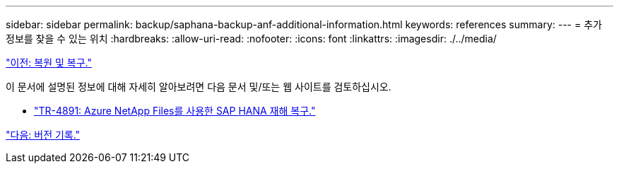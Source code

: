 ---
sidebar: sidebar 
permalink: backup/saphana-backup-anf-additional-information.html 
keywords: references 
summary:  
---
= 추가 정보를 찾을 수 있는 위치
:hardbreaks:
:allow-uri-read: 
:nofooter: 
:icons: font
:linkattrs: 
:imagesdir: ./../media/


link:saphana-backup-anf-restore-and-recovery.html["이전: 복원 및 복구."]

이 문서에 설명된 정보에 대해 자세히 알아보려면 다음 문서 및/또는 웹 사이트를 검토하십시오.

* link:https://review.docs.netapp.com/us-en/netapp-solutions-sap_main/backup/saphana-dr-anf_data_protection_overview_overview.html["TR-4891: Azure NetApp Files를 사용한 SAP HANA 재해 복구."]


link:saphana-backup-anf-version-history.html["다음: 버전 기록."]
